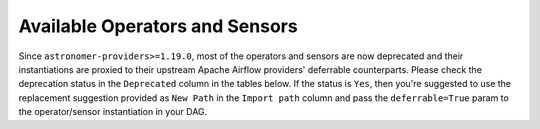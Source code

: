 Available Operators and Sensors
-------------------------------

Since ``astronomer-providers>=1.19.0``, most of the operators and sensors are now deprecated and their instantiations
are proxied to their upstream Apache Airflow providers' deferrable counterparts.
Please check the deprecation status in the ``Deprecated`` column in the tables below. If the status is ``Yes``,
then you're suggested to use the replacement suggestion provided as ``New Path`` in the ``Import path`` column and
pass the ``deferrable=True`` param to the operator/sensor instantiation in your DAG.

.. traverse_operators_sensors::
  :hidden:
  :maxdepth: 2
